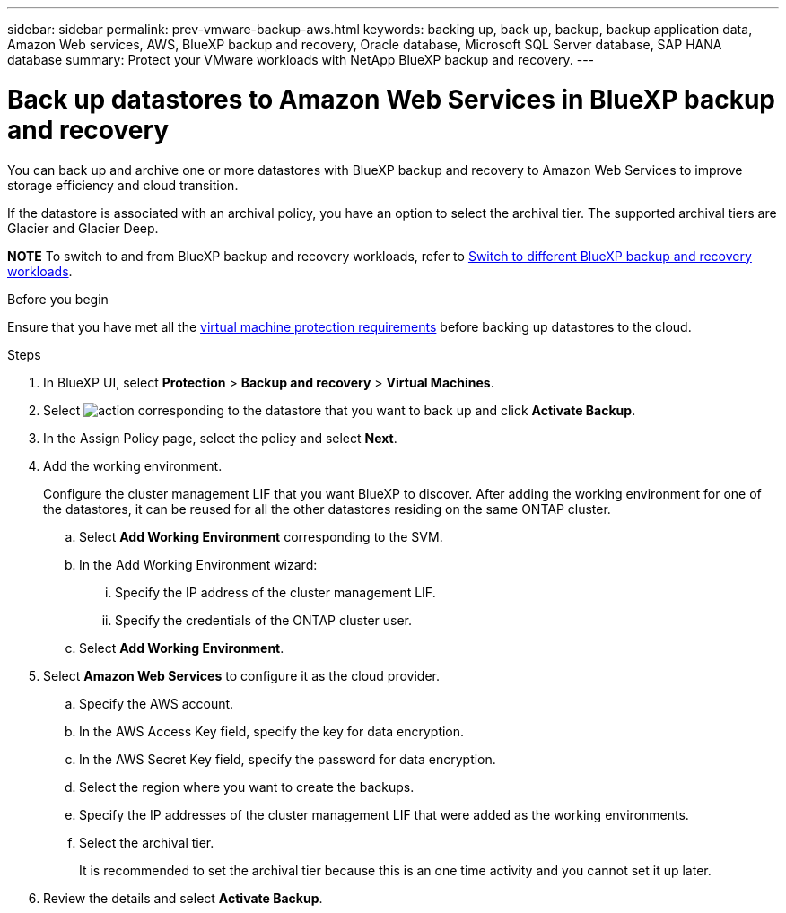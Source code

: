 ---
sidebar: sidebar
permalink: prev-vmware-backup-aws.html
keywords: backing up, back up, backup, backup application data, Amazon Web services, AWS, BlueXP backup and recovery, Oracle database, Microsoft SQL Server database, SAP HANA database
summary: Protect your VMware workloads with NetApp BlueXP backup and recovery. 
---

= Back up datastores to Amazon Web Services in BlueXP backup and recovery
:hardbreaks:
:nofooter:
:icons: font
:linkattrs:
:imagesdir: ./media/

[.lead]
You can back up and archive one or more datastores with BlueXP backup and recovery to Amazon Web Services to improve storage efficiency and cloud transition.

If the datastore is associated with an archival policy, you have an option to select the archival tier. The supported archival tiers are Glacier and Glacier Deep.

====
*NOTE*   To switch to and from BlueXP backup and recovery workloads, refer to link:br-start-switch-ui.html[Switch to different BlueXP backup and recovery workloads].
====




.Before you begin
Ensure that you have met all the link:prev-vmware-prereqs.html[virtual machine protection requirements] before backing up datastores to the cloud.

.Steps

. In BlueXP UI, select *Protection* > *Backup and recovery* > *Virtual Machines*.
. Select image:icon-action.png[action] corresponding to the datastore that you want to back up and click *Activate Backup*.
. In the Assign Policy page, select the policy and select *Next*.
. Add the working environment.
+
Configure the cluster management LIF that you want BlueXP to discover. After adding the working environment for one of the datastores, it can be reused for all the other datastores residing on the same ONTAP cluster.
+
.. Select *Add Working Environment* corresponding to the SVM.
.. In the Add Working Environment wizard:
... Specify the IP address of the cluster management LIF.
... Specify the credentials of the ONTAP cluster user.
.. Select *Add Working Environment*.
. Select *Amazon Web Services* to configure it as the cloud provider.
.. Specify the AWS account.
.. In the AWS Access Key field, specify the key for data encryption.
.. In the AWS Secret Key field, specify the password for data encryption.
.. Select the region where you want to create the backups.
.. Specify the IP addresses of the cluster management LIF that were added as the working environments.
.. Select the archival tier.
+
It is recommended to set the archival tier because this is an one time activity and you cannot set it up later.
. Review the details and select *Activate Backup*.
